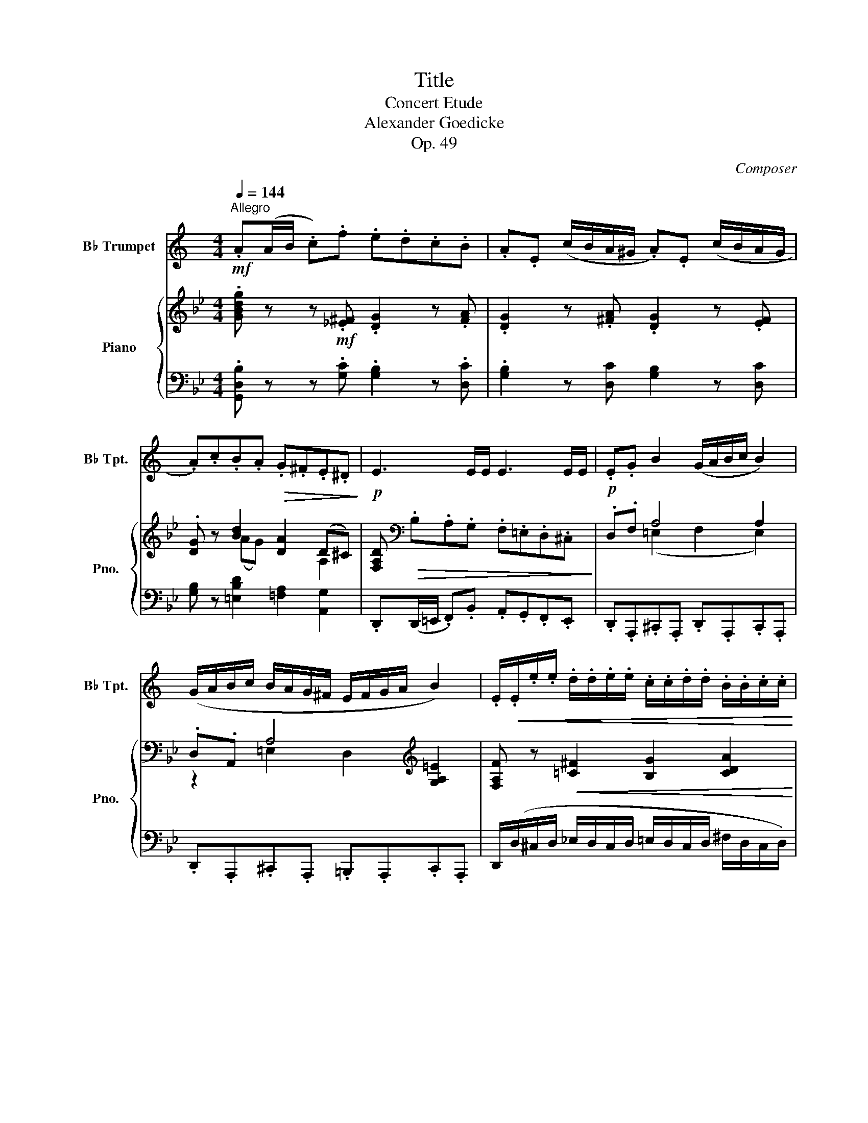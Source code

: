 X:1
T:Title
T:Concert Etude
T:Alexander Goedicke
T:Op. 49
C:Composer
%%score 1 { ( 2 4 ) | ( 3 5 ) }
L:1/8
Q:1/4=144
M:4/4
K:Bb
V:1 treble transpose=-2 nm="B♭ Trumpet" snm="B♭ Tpt."
V:2 treble nm="Piano" snm="Pno."
V:4 treble 
V:3 bass 
V:5 bass 
V:1
[K:C]!mf!"^Allegro" .A(A/B/ .c).f .e.d.c.B | .A.E (c/B/A/^G/ .A).E (c/B/A/G/ | %2
 .A).c.B.A!>(! .G.^F.E.^D!>)! |!p! E3 E/E/ E3 E/E/ | .E.G B2 (G/A/B/c/ B2) | %5
 (G/A/B/c/ B/A/G/^F/ E/F/G/A/ B2) | .E/!<(!.E/.e/.e/ .d/.d/.e/.e/ .c/.c/.d/.d/ .B/.B/.c/.c/!<)! | %7
!f! .A!p!(A/B/ .c).f .e.d.c.B | (A/^G/A/B/ .c).f .e.d.c.B | A(A/B/"_cresc." cd/c/ Bc/B/ AB/A/ | %10
 G)!<(!(G/A/ BA/B/ cB/c/ dc/d/!<)! |!f! e) z (c/d/c/B/) (B/^c/B/^A/) (A/B/A/B/) | %12
 .^F.B.d.^f .F.^A.^c.f | B3 z z4 | z8 | z8 | z8 | z8 | z8 | z8 | %20
 z!p! .c/.c/ ._B/.B/.c/.c/ .A/.A/.B/.B/ .G/.G/.A/.A/ | %21
 .F/.F/.d/.d/ .c/.c/.d/.d/ ._B/.B/.c/.c/ .A/.A/.B/.B/ | %22
!<(! .G/.G/.e/.e/ .d/.d/.e/.e/ .c/.c/.d/.d/ ._B/.B/.c/.c/!<)! | .AA/A/ A2- .AA/A/ A2- | %24
 .A"_cresc."A/A/ .AA/A/ .AA/A/ .A.F |!p! .D!<(!.B,.F.D .^G.F.B.G | .^c._B.e.c .=g.e._b.a!<)! | %27
!f! f2 z2 z4 | z8 | z8 | z8 |!mf! .A(A/B/ .c).f .e.d.c.B | .A.E (c/B/A/^G/ .A).E (c/B/A/G/ | %33
 .A).c.B.A!>(! .G.^F.E.^D!>)! |!p! E3 E/E/ E3 E/E/ | .E.G B2 (G/A/B/c/ B2) | %36
 (G/A/B/c/ B/A/G/^F/ E/F/G/A/ B2) |!<(! .E/.E/.e/.e/ .d/.d/.e/.e/ .c/.c/.d/.d/ .B/.B/.c/.c/!<)! | %38
!<(! A3 A/A/ A3 A/A/ | A(A/B/ c)(c/d/ e)(c/d/ e).^f!<)! |!f!!>(! g3 G/G/ G3 G/G/!>)! | %41
!mp! G(G/A/ _B)!<(!(B/c/ d)(B/c/ d).e!<)! |!mf! f!<(! (F/G/ A)(A/_B/ c)(A/=B/ c).d!<)! | %43
!f! !>!e3 E E2 z2 | z8 | z8 | z4 z2!mf!!<(! EE/E/!<)! |!f! c4 c4 | (cdec) d2 (cB) | %49
 c2 (cd) (ef) g2 | g2 (fe) !tenuto!d2 !tenuto!e2 | f4 d4 | (defd) e2 (d^c) | d2 (de) (fg) a2 | %54
 a2 (gf) !tenuto!e2 !tenuto!d2 |!p! c4 c4 |"_cresc." (cdec) d2 (cB) |!mf! c4 c4 | %58
!>(! (cdec) d2 (cB)!>)! |!p! .c/.c/.e/.e/ .d/.d/.e/.e/ .c/.c/.e/.e/ .d/.d/.e/.e/ | %60
!p! .c/.c/.e/.e/ .d/.d/.e/.e/ .c/.c/.e/.e/ .d/.d/.e/.e/ | %61
 .G/!<(!.G/.A/.A/ .B/.B/.c/.c/ .B/.B/.c/.c/ .d/.d/.e/.e/ | %62
 .A/.A/.B/.B/ .c/.c/.d/.d/ .c/.c/.d/.d/ .e/.e/.^f/.f/!<)! |!f! !>!g3 G G2 z2 | z8 | z8 | z8 | z8 | %68
 z8 | z8 | z8 |!mf! .A!p!(A/B/ .c).f .e.d.c.B | .A.E (c/B/A/^G/ .A).E (c/B/A/G/ | %73
 .A).c.B.A!>(! .G.^F.E.^D!>)! |!p! E3 E/E/ E3 E/E/ | .E.G B2 (G/A/B/c/ B2) | z8 | %77
!p! .^F.A ^c2 (A/B/c/d/ c2) | z8 |!p! (^G"_cresc."B).^d.d!>(! (^F2 ^E2)!>)! | %80
!mf! (_B_d).=f.f!>(! (_A2 =G2)!>)! | %81
!mf!!<(! .^F/.F/.^C/.C/ .F/.F/.^A/.A/ .^c/.c/.F/.F/ .A/.A/.c/.c/!<)! | %82
!f! .^f/.f/.^c/.c/ .^A/!>(!.A/.^F/.F/ .c/.c/.A/.A/ .F/.F/.^C/.C/!>)! | %83
!<(! .=F/.F/.D/.D/ .B,/.B,/.G/.G/ ._A/.A/.F/.F/ .D/.D/._B/.B/ | %84
 .=B/.B/.F/.F/ ._A/.A/.B/.B/!<)!!>(! .d/.d/.B/.B/ .A/.A/.F/.F/!>)! | c2 z2 z4 | z8 | z8 | %88
 z4 z2!f!!<(! EE/E/!<)! |!ff! A4 A4 | (AB^cA) B2 (A^G) | A2 (AB) (^cd) e2 | %92
 e2 (d^c) !tenuto!B2 !tenuto!c2 | d4 B4 | (B^cdB) c2 (B^A) | B2!<(! (B^c) (de)!<)! ^f2 | %96
!>(! ^f2 (ed) (!tenuto!^c2 B2)!>)! |!mf! A4 A4 | (AB^cA) B2 (A^G) | A4 A4 | (AB^cA) B2 (A^G) | %101
!p! .A/"_cresc.".A/.^c/.c/ .B/.B/.c/.c/ .A/.A/.c/.c/ .B/.B/.c/.c/ | %102
 .A/.A/.^c/.c/ .B/.B/.c/.c/ .A/.A/.c/.c/ .B/.B/.c/.c/ | %103
 .E/.E/.^F/.F/ .^G/.G/.A/.A/!<(! .G/.G/.A/.A/ .B/.B/.^c/.c/ | %104
 .^F/.F/.^G/.G/ .A/.A/.B/.B/ .A/.A/.B/.B/ .^c/.c/.^d/.d/!<)! | %105
!f! !>!e z z2!ff![Q:1/4=132] !>!=f2[Q:1/4=120] !>!^f2 | %106
"_ritten."[Q:1/4=112] a2- a>A[Q:1/4=106] A2 B2 |[Q:1/4=100] !trill(!Te4{^de} !trill(!Tf4{ef} | %108
"_rallen."[Q:1/4=80] ge[Q:1/4=70]c=d[Q:1/4=60] e!>!^f[Q:1/4=50]!>!^g!>!e | %109
[Q:1/4=144]"^Allegro""^a tempo"!ff! a!p!(A/B/ .c).=f .e.d.c.B | A3 A/A/ A3 (B | %111
 .c)(A/B/ .c).=f .e.d.c.B | A3 A/A/ A3 (B | c3) A/A/ A3 (B |"_dim." .c).A.B.d .c.A.B.e | %115
 .c.A.B.d .c.A.B.e | (d.^c) z2 (^G.A) z2 | (D.^C) z2 z4 | z4!mf! !>!f2 !>!=c2 | %119
!p! (cd) !tenuto!_B2 (A=B) !tenuto!^G2 | .A(c/d/ .e).c .B.A.^G.B | .A(c/d/ .e).c .B.A.^G.B | %122
"_dim." .E.A.F.=G .E.A.F.=G | .E.A.F.=G .E.A.F.=G |!>(! .E2 .A2 .c2 .e2 | %125
 .a2!>)! z2!pp! .eE/E/ E/E/E/E/ | .A z z2 z4 |] %127
V:2
 .[GBdg] z z!mf! .[!courtesy!_E^F] .[DG]2 z .[FA] | .[DG]2 z .[^FA] .[DG]2 z .[EF] | %2
 .[DG] z [Bd]2 [DA]2 (D^C) | [F,A,D][K:bass]!>(! .B,.A,.G, .F,.=E,.D,.^C,!>)! |!p! .D,.F, A,4 A,2 | %5
 .D,.A,, A,4[K:treble] [G,A,=E]2 | [F,A,F] z!<(! [!courtesy!=C^F]2 [B,G]2 [CDA]2!<)! | %7
!f! [B,DB] z z!p! .[E^F] .[DG]2 z .[FA] | .[GB].E.D.C[K:bass] (B,/C/A,/B,/ .G,).D, | %9
 G, z[K:treble]"_cresc." [=EB^c]2 [DAd]2 [G!courtesy!^c=e]2 | %10
!<(! [Fdf]2 [=CFA]2 [B,FB]2 [!courtesy!_EAc]2!<)! |!f! [DBd] z ((([B,FB]2 [=B,FA]2))) (^GA) | %12
 [A,C=E](=e/d/ c/=B/A/=F/) (E/F/E/^D/ E/=D/C/=B,/) |!p! A,3 A,/A,/ A,3 A,/A,/ | %14
 A,.F.=E.D .C.=B,.A,.B, | [A,C]3 [A,C]/[A,C]/ [A,C]3 [A,C]/[A,C]/ | %16
 z"_cresc." .G.F.!courtesy!_E .D.C.=B,.C | [=B,D]3 [B,D]/[B,D]/ [B,D]3 [B,D]/[B,D]/ | %18
 z .G.E.F .D.E.C.D |!f! [G,=B,G]3 [G,B,G]/[G,B,G]/ [G,B,G]3 [G,B,G]/[G,B,G]/ | %20
!p! [G,G]3 G/G/"_cresc." G3 G/G/ | G3 G/G/ G3 G/G/ | G3 G/G/ G3 G/G/ | Gec_A FdBG | Ec_AF DBGE | %25
!p! [=A,C]3 [A,C]"_cresc." [A,C]3 [A,C] | [_A,=B,]3 [A,B,] [A,B,]3 [FGd] | %27
!f! [Ece]3 [Cc]/[Cc]/ [Cc]3 [DF=Bd] | [EGce]3 [Cc]/[Cc]/ [Cc]3 [F=Bd] | [Ece]2 [CE]2 [CD]2 [CDA]2 | %30
 [B,DGB]2 !>![GBg]2 !>![GA]2 !>![^Fd^f]2 |!ff! .[GBdg]2 z!p! .[E^F] .[DG]2 z .[FA] | %32
 .[DG]2 z .[^FA] .[DG]2 z .[EF] | .[DG]2 [Bd]2 A2 D^C | %34
[K:bass] .[F,A,D].B,.A,.G,!>(! .F,.=E,.D,.^C,!>)! | .D,.A,,.^C,.A,, .D,.A,,.C,.A,, | %36
 .D,.F, A,2 [F,A,]2 [G,A,=E]2 |!<(! [F,A,F] z[K:treble] [=C^F]2 [B,G]2 [CDA]2!<)! | %38
 [B,DB] (G,/A,/ .B,)._E!<(! .D.C.B,.A, | %39
[K:bass] .G,.E,.D,.C,!<)! [D,G,] z z[K:treble]!f! !>![GBc=e] | %40
 !>![F_Acf][K:bass] (F,/G,/ ._A,)._D .C.B, (A,/B,/G,/A,/ | %41
 F,2) z [F,_DF] [F,CF] z z[K:treble] !>![F_AB=d] | !>![EGBe]2 [EG]2 [EB]2 [Gg][=A=a] | %43
 !>!d'/a/^f/d/ !>!b/g/=e/^c/ !>!a/f/d/A/ !>!g/e/c/B/ | %44
 !>!^f/d/A/^F/ !>!=e/^c/B/G/ !>![FAd] z [_EG]2 | d/A/^F/D/ B/G/=E/^C/!>(! A/F/D/A,/ G/E/C/B,/ | %46
[K:bass] ^F/D/A,/^F,/ =E/^C/B,/G,/!>)!!mf! [F,A,D]!<(! z[K:treble] [^FA]2!<)! | %47
!f! [D=FB]4 [C_EB]4 | [DFB]4 [CGB]4 | [B,FB]4 ([B,DB][CEc] [DFd]2) | d2 (cB) A2 =B2 | %51
 [EGc]4 [DFc]4 | [CEc]4 [D_Ac]4 | [CGc]2 (=A=B) (c[Bd]) e2 | [EGe]2 ([Fd][Ec]) [D_B]2 [CEF]2 | %55
!p! [DFB]4 [CEB]4 |"_cresc." [B,DB]4 c2 (B!courtesy!=A) | [EB]4 [D_AB]4 | [EGB]4 c2 (B=A) | %59
 [GB] z!p! B4 d2- | d2 (B/c/B/c/ B)B/c/ (B/c/B/c/ | B2)!<(! z [DF] [DF]2 z [DF] | %62
 [=EG]2 z [EG] [EG]2 z [EG]!<)! |!f! [FA]2 _d'/b/g/=e/ c'/a/f/c/ b/g/e/_d/ | %64
 a/f/c/A/ g/=e/_d/B/ [Acf] z z2 | %65
!ff!!8va(! a'/=e'/^c'/a/ f'/d'/=b/^g/ e'/c'/a/=e/ d'/b/g/f/!8va)! | %66
 ^c'/a/=e/^c/ =b/^g/f/d/ [cea] z!mf! [A=cf]F | [_Bd]F"_cresc."[=Bdg]F [c=e]G[^cea]A | %68
 [df]A[=eg=c']c [fa] z [^c=ef]F | [Bd]F!>![dfg]G [=c=e]G!>![ega]A | [df]A[=Bfg]G [=EGc]2 [CD^Fd]2 | %71
!f! .[_B,DG]2 z!p! .[_E^F] .[DG]2 z .[FA] | .[DG]2 z .[E^F] .[DG]2 z .[FA] | .[DG]2 [Bd]2 A2 D^C | %74
[K:bass] .[F,A,D].B,.A,.G,!>(! .F,.=E,.D,.^C,!>)! | .D,.F, [A,,A,]6 | %76
[K:treble]!p! .A.=c =e2 (c/d/e/f/ e2) | [=B,=B]4 [B,B]4 | .=B.=d ^f2 (d/=e/f/g/ f2) | %79
!p! (^F2"_cresc." ^E2) (^c=e)^gg |!mf!!>(! (^G2 =G2)!>)!!mf!!<(! (e_g)_bb!<)! | %81
!f! [=B=e=b]^geB geB^G | =e/=B/^c/^d/ e/^f/^g/a/ =b/e/f/g/ a/b/^c'/=d'/ | _e'=c'a_g c'agc | %84
 e/c/A/=B/ c/d/e/f/ _g/e/c/d/ e/f/g/=a/ |!ff! [B_b]f'/d'/ _g'/e'/c'/a/ f'/d'/b/f/ e'/c'/a/_g/ | %86
 d'/b/f/d/ c'/a/_g/e/!<(! [dfb] z z2!<)! | d'/a/^f/d/ b/g/=e/^c/ a/f/d/A/ g/e/c/B/ | %88
 ^f/d/A/^F/ =e/^c/B/G/!<(! [FAd] z [=CD]2!<)! |!ff! x2 =B,/D/^F/G/ x2 A,/C/F/G/ | %90
 x2 G,/=B,/D/G/ x2 A,/=E/G/A/ | x2 =B,/D/G/=B/ x2 B,/=E/G/B/ | %92
 z [DGd][=EGc][EG=B] [^FA]2 [DE^GB]2 | x2 C/=E/^G/A/ x2 =B,/D/^G/A/ | %94
 x2 A,/C/=E/A/ x2 ^G,/=B,/F/^G/ | x2 A,/C/=E/A/ x2 C/E/A/c/ | %96
 z !tenuto![=Ec=e]!tenuto![D=Bd]!tenuto![CAc] (([=B,GB]2 [CDA]2)) | x2 =B,/D/^F/G/ x2 A,/C/F/G/ | %98
 x2 G,/=B,/D/G/ z/!ff! D/=B/d/ x [Bdg]/G/ | x2 G/A/d/g/ x2 G/=B/d/g/ | %100
 x2 G/A/=e/g/ z/ ^F/^d/^f/ x [df=b]/=B/ |!p! x [=B=eg]/G/!p! z G2 G2 G | %102
 z/ A/G/A/ G/A/G/A/ G/A/G/A/ G/A/G/A/ | G2 z"_cresc." [=B,D] [B,D]2 z [B,D] | %104
 [^C=E]2 z [CE] z [A,A][=B,=B][CE^c] |!ff! !>![D^Fd]2 !>![_E_A_e]2 z2 !>![=EG!courtesy!_B=e]2 | %106
 z2 !>![GBdg]2 !>![Begb]2 !>![=A^c=e=a]2 | !>!D2 !>![dgbd']2 !>![_e_a=c'_e']2 !>!C2 | %108
"_rallen." !>!B,2 !>![FBdf]2 !>![^Fcd^f]2 !>!=A,2 |!ff! [GBdg] z z!p! .[E^F] .[DG]2 z .[FA] | %110
 .[DG](G/A/ .B).e .d.c.B.[^FA] | [GB]3 [GB]/[GB]/ [GB]3 [D^FA] | %112
 [DGB](G,/A,/ .B,).E .D.C.B,[K:bass][^F,A,D] | [G,B,D][K:treble] .e.=d.c .B.A.G.[A,D^F] | %114
"_dim." .[B,DG]2 .[E^FA]2 .[DGB]2 .[DFAd]2 | .[B,DG]2 .[E^FA]2 .[DGB]2 .[DFA]2 | %116
!p! z2 ([C^F][=B,G]) z2 ([Fc][G=B]) | z2!<(! ([c^f][=Bg]) ([cf][Bg]) ([cf][Bg])!<)! | %118
!f! .[_A_d_a]2 .[=Ac!courtesy!_e]2 z2 .[=DG_B]2 | z2!p! .[CE_A]2 .[B,DG]2 .[=A,D^F]2 | %120
 .[B,DG]2 z2 .[A,E^F]2 z2 | .[Bdg]2 z2 .[Ae^f]2 z2 |"_dim." .[B,DG]2 .[A,E^F]2 .[B,DG]2 .[A,EF]2 | %123
 .[B,DG]2 .[A,E^F]2 .[B,DG]2 .[A,EF]2 |!p! .[B,DG] z G,/B,/^C/D/ z2 g/b/^c'/d'/ | %125
 x4!pp! .[CD^Fd] z z2 | .[B,G] z z2 z4 |] %127
V:3
 .[G,,D,B,] z z .[G,C] .[G,B,]2 z .[D,C] | .[G,B,]2 z [D,C] [G,B,]2 z [D,C] | %2
 [G,B,] z [=E,B,D]2 [!courtesy!=F,A,]2 [A,,G,]2 | .D,,(D,,/=E,,/ .F,,).B,, .A,,.G,,.F,,.E,, | %4
 .D,,.A,,,.^C,,.A,,, .D,,.A,,,.C,,.A,,, | .D,,.A,,,.^C,,.A,,, .=B,,,.A,,,.C,,.A,,, | %6
 D,,/(D,/^C,/D,/ !courtesy!_E,/D,/C,/D,/ =E,/D,/C,/D,/ ^F,/D,/C,/D,/) | %7
 [G,,D,G,] z z .[G,^C] .[G,B,]2 z .[D,C] | .[B,D].E,.D,.C, (B,,/C,/A,,/B,,/ .G,,).D,, | %9
 G,,[B,,B,][G,,G,][A,,A,] [F,,F,][G,,G,][=E,,=E,][F,,F,] | %10
 [D,,D,][F,,F,][_E,,_E,][F,,F,] [D,,D,][E,,E,][C,,C,][D,,D,] | [B,,,B,,] z [D,,D,]4 [^D,,^D,]2 | %12
 [=E,,=E,] z z2 [E,^G,=D]2 (E,/D,/C,/=B,,/ | .A,,).F,.=E,.D, .C,.=B,,.A,,.=E,, | %14
 .A,,.D,.C,.=B,, .A,,.=E,,.C,,.E,, | .A,,.F,._E,.D, .C,._B,,.A,,.B,, | .A,,.E,.D,.G, .F,.E,.D,.C, | %17
 .G,,.G,.E,.F, .D,.E,.C,.D, | .G,,.=B,,.C,.A,, .B,,.G,,.A,,.D,, | .G,,.G,.E,.F, .D,.E,.C,.D, | %20
 .G,,.D,.C,.D, .E,.C,.D,.!courtesy!_B,, | .C,.E,.D,.E, .F,.D,.E,.C, | .D,.F,.E,.F, .G,.E,.F,.D, | %23
 E,C,_A,F, D,B,,G,E, | C,_A,,F,D, B,,G,,E,C, | [G,,E,^F,]3 [G,,E,F,] [G,,E,F,]3 [G,,E,F,] | %26
 [G,,=F,]3 [G,,F,] [G,,F,]3 [=B,,G,] | [C,G,]D,E,_A, G,F,E,D, | C,(C,/D,/ E,)_A, G,F,E,D, | %29
 C,!courtesy!_B,,=A,,G,, ^F,,G,,=E,,F,, | G,,[=F,,=F,][_E,,_E,][B,,,B,,] [C,,C,][A,,,A,,]D,D,, | %31
 .D,2 z .[G,C] .[G,B,]2 z .[D,C] | .B,2 z .[D,C] .[G,B,]2 z .[D,C] | %33
 [G,B,]2 [=E,B,D]2 [A,D]2 [A,,G,]2 | D,(D,,/=E,,/ .F,,).B,, .A,,.G,,.F,,.E,, | %35
 .D,,.A,,,.^C,,.A,,, .D,,.A,,,.C,,.A,,, | .D,,.A,,,.^C,,.A,,, .F,,.D,,.C,,.A,,, | %37
 (D,,/D,/^C,/D,/ E,/D,/C,/D,/ =E,/D,/C,/D,/ ^F,/D,/C,/D,/) | %38
 [G,,D,G,](G,,/A,,/ .B,,).E, .D,.C,.B,,.A,, | %39
 .G,,.E,,.D,,.C,, [B,,,B,,][A,,,A,,][G,,,G,,]!>![C,,C,] | %40
 !>![G,,,G,,](F,,/G,,/ ._A,,)._D, .C,.B,, (A,,/B,,/G,,/A,,/ | %41
 F,,)[_D,,_D,][C,,C,][B,,,B,,] [_A,,,_A,,][G,,,G,,][F,,,F,,]!>![B,,,B,,] | %42
 !>![E,,,E,,][C,C][B,,B,][_A,,_A,] [G,,G,][F,,F,][=E,,=E,][_E,,_E,] | %43
 [D,,D,]2[K:treble] z [^C=EGB] [D^FA]2 z [B,CEG] | %44
 [A,D^F]2 z[K:bass] [G,B,^C=E] [D,A,D][_B,,,_B,,][=C,,=C,][^C,,^C,] | %45
 [D,,D,]2 z [^C,=E,G,B,] [D,^F,A,]2 z [B,,C,E,G,] | %46
 [A,,D,^F,]2 z (^C, D,)[D,,D,][^C,,C,][=C,,=C,] | %47
!ped! ([B,,,B,,]D,=F,B,)!ped-up!!ped! (G,,B,,E,G,)!ped-up! | %48
!ped! (F,,B,,D,F,)!ped-up!!ped! (E,,G,,B,,E,)!ped-up! | %49
!ped! (D,,F,,B,,D,)!ped-up! (B,,[G,,G,][F,,F,][E,,E,]) | %50
 ([D,,D,][C,,C,][D,,D,][E,,E,] [F,,F,][E,,E,][D,,D,][G,,G,]) | %51
!ped! ([C,,C,]E,G,C)!ped-up!!ped! (_A,,C,F,_A,)!ped-up! | %52
!ped! (G,,C,E,G,)!ped-up!!ped! (F,,_A,,C,F,)!ped-up! | %53
!ped! (E,,G,,C,G,,!ped-up! [E,,E,][D,,D,][C,,C,]G,,) | %54
 ([=B,,,=B,,][C,,C,][D,,D,][E,,E,] [F,,F,][G,,G,][A,,A,][F,,F,]) | %55
!ped! (B,,D,F,B,)!ped-up!!ped! (G,,B,,E,G,)!ped-up! | %56
!ped! (F,,B,,D,F,)!ped-up!!ped! (_A,,D,F,_A,)!ped-up! | %57
!ped! (G,,B,,E,G,)!ped-up!!ped! (F,,B,,D,F,)!ped-up! | %58
!ped! (E,,G,,B,,E,)!ped-up!!ped! (D,,^F,,A,,D,)!ped-up! | %59
 G,, z (_A,/B,/A,/B,/ G,/B,/G,/B,/ _G,/B,/G,/B,/ | %60
 F,/B,/F,/B,/) (_A,/B,/A,/B,/ G,/B,/G,/B,/ _G,/B,/G,/B,/- | [F,B,]2) z [F,B,] [F,B,]2 z [F,B,] | %62
 [F,B,C]2 z [F,B,C] [F,B,C]2 z [F,B,C] | [F,A,C]2 z[K:treble] [=EGB_d] [FAc]2 z [_DEGB] | %64
 [CFA]2 z [B,_D=EG] [F,A,CF][K:bass]([F,,F,][G,,G,][^G,,^G,]) | %65
 [A,,A,]2 z[K:treble] [^G=B=df] [A^c=e]2 z [FGBd] | %66
 [=EA^c]2 z [DF^G=B] [A,^C=EA] z[K:bass] (([F,,F,]2 | %67
 [_B,,F,])) z (([G,,G,]2 [=C,G,])) z (([A,,A,]2 | %68
 [D,A,])) z (([C,G,B,=E]2 [F,A,CF])) z ((([A,,F,A,]2 | %69
 [B,,F,B,]))) z (((!>![=B,,G,=B,]2 [C,G,C]))) z (((!>![^C,A,^C]2 | %70
 [D,A,D]))) z [G,,G,]2 [=C,,=C,][_B,,,_B,,][A,,,A,,][D,,D,] | %71
 .[G,,,G,,]2 z .[G,C] .[G,B,]2 z .[D,C] | .[G,B,]2 z .[G,C] .[G,B,]2 z .[D,C] | %73
 .[G,B,]2 [=E,B,D]2 [A,D]2 [A,,G,]2 | .D,,(D,,/=E,,/ .F,,).B,, .A,,.G,,.F,,.E,, | %75
 .D,,.A,,,.^C,,.A,,, .D,,.A,,,.C,,.A,,, | .[=C,=E,].E,,.[=B,,E,].E,, .[A,,E,].E,,.[^G,,E,].E,, | %77
 .=E,.=B,,.^D,.B,, .^C,.B,,.D,.B,, | .[=D,^F,].^F,,.[^C,F,].F,, .[=B,,F,].F,,.[^A,,F,].F,, | %79
 .^C.^C,.[^G,C].C, .[=E,G,].^G,,.[^D,G,].G,, | .[=B,^D].^D,.[^A,D].D, .[^G,_B,]._B,,.[=F,B,].B,, | %81
 [^G,=B,=E]2 z [G,B,E] [G,B,E]2 z [G,B,E] | [^G,=B,=E]2 z [G,B,E] [G,B,E]=B^GE | %83
 [=A,=C_E_G]2 z [A,CEG] [A,CEG]2 [A,,E,A,]2 | _GECA, ECA,_G, | %85
 [B,,F,B,] z z[K:treble] [Ace_g] [Bdf]2 z [_G=Ace] | %86
 [FBd]2 z [E_GAc] [DFB][K:bass] [B,,,B,,][C,,C,][^C,,^C,] | %87
 [D,,D,]2 z[K:treble] [^C=E=GB] [D^FA]2 z [B,!courtesy!^CEG] | %88
 [A,D^F]2 z[K:bass] [G,B,^C=E] [D,A,D]^C,=C,A,, | %89
!ped! G,,/=B,,/D,/G,/ x2!ped-up!!ped! =E,,/G,,/C,/=E,/ x2!ped-up! | %90
!ped! D,,/G,,/=B,,/D,/ x2!ped-up!!ped! C,,/=E,,/A,,/C,/ x2!ped-up! | %91
!ped! =B,,,/D,,/G,,/=B,,/ x2!ped-up!!ped! =E,,/G,,/B,,/=E,/ x2!ped-up! | %92
 [C,,C,][=B,,,=B,,][C,,C,][^C,,^C,] [D,,D,][=C,,=C,][=B,,,=B,,][=E,,=E,] | %93
!ped! A,,/C,/=E,/A,/ x2!ped-up!!ped! F,,/A,,/D,/F,/ x2!ped-up! | %94
!ped! =E,,/A,,/C,/=E,/ x2!ped-up!!ped! D,,/F,,/=B,,/D,/ x2!ped-up! | %95
!ped! C,,/=E,,/A,,/C,/ x2!ped-up!!ped! A,,/C,/=E,/A,/ x2!ped-up! | %96
 !tenuto![^G,,,^G,,]!tenuto![A,,,A,,]!tenuto![=B,,,=B,,]!tenuto![C,,C,] !tenuto![^C,,^C,]!tenuto![D,,D,]!tenuto![=E,,=E,]!tenuto![D,,D,] | %97
!ped! =G,,/=B,,/D,/G,/ x2!ped-up!!ped! =E,,/G,,/=C,/=E,/ x2!ped-up! | %98
!ped! D,,/G,,/=B,,/D,/ x2!ped-up!!ped! [!courtesy!=F,,!courtesy!=F,]4!ped-up! | %99
!ped! =E,/A,/C/=E/ x2!ped-up!!ped! D,/G,/=B,/D/ x2!ped-up! | %100
!ped! E,/G,/A,/=E/ x2!ped-up!!ped! [=B,,,=B,,]4!ped-up! | %101
!ped! =E,,/=E,/ x!ped-up!!ped! (=F,/G,/F,/G,/!ped-up!!ped! E,/G,/E,/G,/!ped-up!!ped! _E,/G,/E,/G,/!ped-up! | %102
!ped! D,/)G,/D,/G,/!ped-up!!ped! F,/G,/F,/G,/!ped-up!!ped! =E,/G,/E,/G,/!ped-up!!ped! _E,/G,/E,/(G,/!ped-up! | %103
 [D,G,]2) z [D,G,] [D,G,]2 z [D,G,] | [D,G,A,]2 z [D,G,A,] [D,G,A,]2 z [D,G,A,] | %105
 !>![D,^F,A,]2 !>![!courtesy!=C,_E,_A,]2 z2 !>![^C,G,!courtesy!_B,]2 | %106
"^ritten." z2 !>![D,G,B,D]2 !>![E,G,B,E]2 !>![=A,,^C,=E,=A,]2 | %107
 !>![D,,D,]2 !>![B,D]2 !>![_A,=C_E]2 !>![C,,C,]2 | %108
 !>![B,,,B,,]2 !>![F,B,D]2 !>![D,^F,CD]2 !>![=A,,,=A,,]2 | %109
"^a tempo" [G,,,G,,] z z .[G,C] .[G,B,]2 z .[D,C] | .[G,B,].E,.D,.C, .B,,.A,,.G,,.D,, | %111
 .G,,.[E,,E,].[D,,D,].[C,,C,] .[B,,,B,,].[A,,,A,,].[G,,,G,,].D,, | %112
 .[G,,,G,,] .E,.D,.C, .B,,.A,,.G,,.D,, | .G,,(G,,/A,,/ .B,,).E, .D,.C,.B,,.D,, | %114
 .G,,2 .[C,G,]2 .[G,,G,]2 .[D,,D,]2 | .G,,2 .[C,G,]2 .[G,,G,]2 .[D,,D,]2 | %116
 (_A,,G,,) z2 (A,,G,,) z2 | (_A,,G,,) (A,,G,,) (A,,G,,) (A,,G,,) | %118
 .[!courtesy!=F,,!courtesy!=F,]2 .[^F,,^F,]2 z2 .[G,,G,]2 | z2 z .C, z .D, z .D,, | %120
 .G,,2 z2 .[C,G,]2 z2 | .G,2 z2 .[CG]2 z2 | .G,,2 .[C,G,]2 .[G,,G,]2 .[C,G,]2 | %123
 .[G,,G,]2 .[C,G,]2 .[G,,G,]2 .[C,G,]2 |!ped! G,,^C,/D,/ z2[K:treble] G/B/^c/d/ z2!ped-up! | %125
 .g' z z2[K:bass] .[D,,D,] z z2 | .[G,,D,G,] z z2 z4 |] %127
V:4
 x8 | x8 | x2 (AG) x2 A,2 | x[K:bass] x7 | x2 (=E,2 F,2 E,2) | z2 =E,2 D,2[K:treble] x2 | x8 | x8 | %8
 x4[K:bass] x4 | x2[K:treble] x6 | x8 | x6 [CF]2 | x8 | x8 | A,2 x6 | x8 | [A,C]3 z x4 | x8 | %18
 [=B,D]4 z4 | x8 | x8 | x8 | x8 | x8 | x8 | x8 | x8 | x8 | x8 | x8 | x8 | x8 | x8 | %33
 x2 (AG) .=F.=E A,2 |[K:bass] x8 | x8 | B,,2 =E,2 D,2 x2 | x2[K:treble] x6 | x8 | %39
[K:bass] x7[K:treble] x | x[K:bass] x7 | x7[K:treble] x | x8 | x8 | x8 | x8 | %46
[K:bass] x6[K:treble] x2 | x8 | x8 | x8 | [FB]2 F2 F2 [FG]2 | x8 | x8 | A,2 G2 G2 G2 | C2 G2 x4 | %55
 x8 | x4 [DF]4 | x8 | x4 [D^F]4 | D z (=F2 =E2) (_E2 | D2) (F2 =E2) (_E2 | D2) x6 | x8 | x8 | x8 | %65
!8va(! x8!8va)! | x8 | x8 | x8 | x8 | x8 | x8 | x8 | x2 (AG) (=F=E) A,2 |[K:bass] x8 | %75
 z2 (=E,2 F,2 E,2) |[K:treble] x8 | (G2 ^F2) (=E2 F2) | x8 | x4 (^c2 ^B2) | %80
 x4 (_e2 !courtesy!=d2) | x8 | x8 | x8 | x8 | x8 | x8 | x8 | x8 | x8 | x8 | x8 | x8 | x8 | x8 | %95
 x8 | x8 | x8 | x8 | x8 | x8 | x2 (=D2 ^C2) (=C2 | =B,2) (D2 ^C2) =C2 | =B,2 x6 | x4 [^C=E]2 x2 | %105
 x8 | x8 | x8 | x8 | x8 | x8 | x8 | x7[K:bass] x | x[K:treble] x7 | x8 | x8 | x8 | x8 | x8 | x8 | %120
 x8 | x8 | x8 | x8 | x8 | x8 | x8 |] %127
V:5
 x8 | x8 | x8 | x8 | x8 | x8 | x8 | x8 | x8 | x8 | x8 | x8 | x8 | x8 | x8 | x8 | x8 | x8 | x8 | %19
 x8 | G,,8 | G,,8 | G,,8 | G,,8 | G,,8 | x8 | x8 | x8 | x8 | x8 | x8 | x8 | x8 | x8 | x8 | x8 | %36
 x8 | x8 | x8 | x8 | x8 | x8 | x8 | x2[K:treble] x6 | x3[K:bass] x5 | x8 | x8 | x8 | x8 | x8 | x8 | %51
 x8 | x8 | x8 | x8 | x8 | x8 | x8 | x8 | x8 | x8 | x8 | x8 | x3[K:treble] x5 | x5[K:bass] x3 | %65
 x3[K:treble] x5 | x6[K:bass] x2 | x8 | x8 | x8 | x8 | x8 | x8 | x8 | x8 | x8 | x8 | x8 | x8 | x8 | %80
 x8 | x8 | x8 | x8 | x8 | x3[K:treble] x5 | x5[K:bass] x3 | x3[K:treble] x5 | x3[K:bass] x5 | x8 | %90
 x8 | x8 | x8 | x8 | x8 | x8 | x8 | x8 | x6 [=B,D^F]/G/ x | x8 | x6 [A,^D^E]/^F/ x | x8 | x8 | x8 | %104
 x8 | x8 | x8 | x8 | x8 | x8 | x8 | x8 | x8 | x8 | x8 | x8 | x8 | x8 | x8 | x8 | x8 | x8 | x8 | %123
 x8 | x4[K:treble] x4 | x4[K:bass] x4 | x8 |] %127

